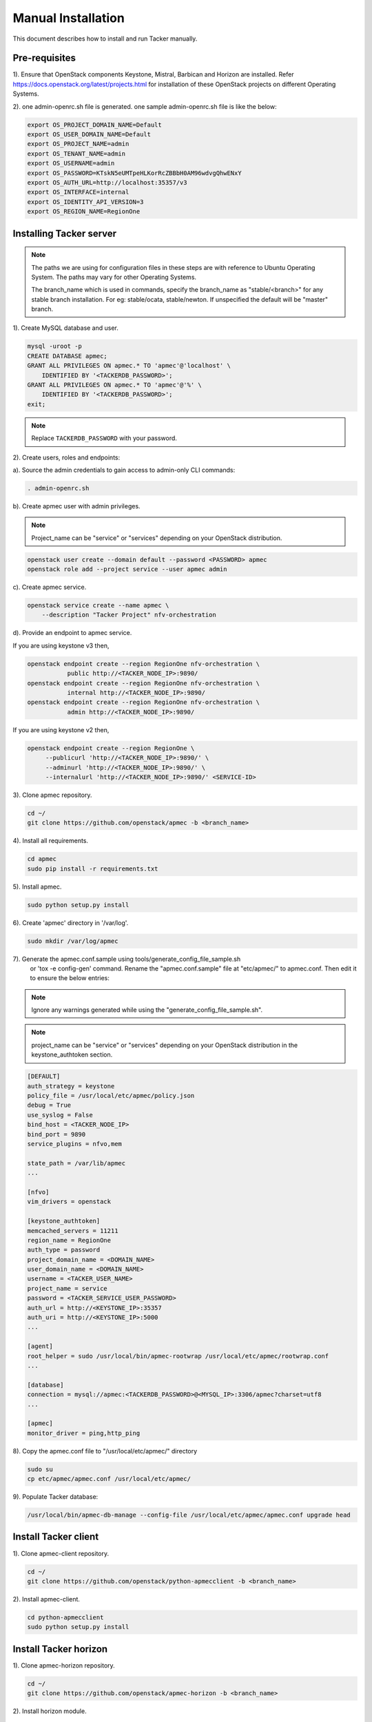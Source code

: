 ..
      Copyright 2015-2016 Brocade Communications Systems Inc
      All Rights Reserved.

      Licensed under the Apache License, Version 2.0 (the "License"); you may
      not use this file except in compliance with the License. You may obtain
      a copy of the License at

          http://www.apache.org/licenses/LICENSE-2.0

      Unless required by applicable law or agreed to in writing, software
      distributed under the License is distributed on an "AS IS" BASIS, WITHOUT
      WARRANTIES OR CONDITIONS OF ANY KIND, either express or implied. See the
      License for the specific language governing permissions and limitations
      under the License.


===================
Manual Installation
===================

This document describes how to install and run Tacker manually.

Pre-requisites
==============

1). Ensure that OpenStack components Keystone, Mistral, Barbican and
Horizon are installed. Refer https://docs.openstack.org/latest/projects.html
for installation of these OpenStack projects on different Operating Systems.

2). one admin-openrc.sh file is generated. one sample admin-openrc.sh file
is like the below:

.. code-block:: ini

    export OS_PROJECT_DOMAIN_NAME=Default
    export OS_USER_DOMAIN_NAME=Default
    export OS_PROJECT_NAME=admin
    export OS_TENANT_NAME=admin
    export OS_USERNAME=admin
    export OS_PASSWORD=KTskN5eUMTpeHLKorRcZBBbH0AM96wdvgQhwENxY
    export OS_AUTH_URL=http://localhost:35357/v3
    export OS_INTERFACE=internal
    export OS_IDENTITY_API_VERSION=3
    export OS_REGION_NAME=RegionOne


Installing Tacker server
========================

.. note::

   The paths we are using for configuration files in these steps are with reference to
   Ubuntu Operating System. The paths may vary for other Operating Systems.

   The branch_name which is used in commands, specify the branch_name as
   "stable/<branch>" for any stable branch installation.
   For eg: stable/ocata, stable/newton. If unspecified the default will be
   "master" branch.


1). Create MySQL database and user.

.. code-block:: console

   mysql -uroot -p
   CREATE DATABASE apmec;
   GRANT ALL PRIVILEGES ON apmec.* TO 'apmec'@'localhost' \
       IDENTIFIED BY '<TACKERDB_PASSWORD>';
   GRANT ALL PRIVILEGES ON apmec.* TO 'apmec'@'%' \
       IDENTIFIED BY '<TACKERDB_PASSWORD>';
   exit;
..

.. note::

   Replace ``TACKERDB_PASSWORD`` with your password.

2). Create users, roles and endpoints:

a). Source the admin credentials to gain access to admin-only CLI commands:

.. code-block:: console

   . admin-openrc.sh
..

b). Create apmec user with admin privileges.

.. note::

   Project_name can be "service" or "services" depending on your
   OpenStack distribution.
..

.. code-block:: console

   openstack user create --domain default --password <PASSWORD> apmec
   openstack role add --project service --user apmec admin
..

c). Create apmec service.

.. code-block:: console

   openstack service create --name apmec \
       --description "Tacker Project" nfv-orchestration
..

d). Provide an endpoint to apmec service.

If you are using keystone v3 then,

.. code-block:: console

   openstack endpoint create --region RegionOne nfv-orchestration \
              public http://<TACKER_NODE_IP>:9890/
   openstack endpoint create --region RegionOne nfv-orchestration \
              internal http://<TACKER_NODE_IP>:9890/
   openstack endpoint create --region RegionOne nfv-orchestration \
              admin http://<TACKER_NODE_IP>:9890/
..

If you are using keystone v2 then,

.. code-block:: console

   openstack endpoint create --region RegionOne \
        --publicurl 'http://<TACKER_NODE_IP>:9890/' \
        --adminurl 'http://<TACKER_NODE_IP>:9890/' \
        --internalurl 'http://<TACKER_NODE_IP>:9890/' <SERVICE-ID>
..

3). Clone apmec repository.

.. code-block:: console

   cd ~/
   git clone https://github.com/openstack/apmec -b <branch_name>
..

4). Install all requirements.

.. code-block:: console

   cd apmec
   sudo pip install -r requirements.txt
..


5). Install apmec.

.. code-block:: console

   sudo python setup.py install
..

..

6). Create 'apmec' directory in '/var/log'.

.. code-block:: console

   sudo mkdir /var/log/apmec

..

7). Generate the apmec.conf.sample using tools/generate_config_file_sample.sh
    or 'tox -e config-gen' command. Rename the "apmec.conf.sample" file at
    "etc/apmec/" to apmec.conf. Then edit it to ensure the below entries:

.. note::

   Ignore any warnings generated while using the
   "generate_config_file_sample.sh".

..

.. note::

   project_name can be "service" or "services" depending on your
   OpenStack distribution in the keystone_authtoken section.
..

.. code-block:: ini

   [DEFAULT]
   auth_strategy = keystone
   policy_file = /usr/local/etc/apmec/policy.json
   debug = True
   use_syslog = False
   bind_host = <TACKER_NODE_IP>
   bind_port = 9890
   service_plugins = nfvo,mem

   state_path = /var/lib/apmec
   ...

   [nfvo]
   vim_drivers = openstack

   [keystone_authtoken]
   memcached_servers = 11211
   region_name = RegionOne
   auth_type = password
   project_domain_name = <DOMAIN_NAME>
   user_domain_name = <DOMAIN_NAME>
   username = <TACKER_USER_NAME>
   project_name = service
   password = <TACKER_SERVICE_USER_PASSWORD>
   auth_url = http://<KEYSTONE_IP>:35357
   auth_uri = http://<KEYSTONE_IP>:5000
   ...

   [agent]
   root_helper = sudo /usr/local/bin/apmec-rootwrap /usr/local/etc/apmec/rootwrap.conf
   ...

   [database]
   connection = mysql://apmec:<TACKERDB_PASSWORD>@<MYSQL_IP>:3306/apmec?charset=utf8
   ...

   [apmec]
   monitor_driver = ping,http_ping

..

8). Copy the apmec.conf file to "/usr/local/etc/apmec/" directory

.. code-block:: console

   sudo su
   cp etc/apmec/apmec.conf /usr/local/etc/apmec/

..

9). Populate Tacker database:

.. code-block:: console

   /usr/local/bin/apmec-db-manage --config-file /usr/local/etc/apmec/apmec.conf upgrade head

..


Install Tacker client
=====================

1). Clone apmec-client repository.

.. code-block:: console

   cd ~/
   git clone https://github.com/openstack/python-apmecclient -b <branch_name>
..

2). Install apmec-client.

.. code-block:: console

   cd python-apmecclient
   sudo python setup.py install
..

Install Tacker horizon
======================


1). Clone apmec-horizon repository.

.. code-block:: console

   cd ~/
   git clone https://github.com/openstack/apmec-horizon -b <branch_name>
..

2). Install horizon module.

.. code-block:: console

   cd apmec-horizon
   sudo python setup.py install
..

3). Enable apmec horizon in dashboard.

.. code-block:: console

   sudo cp apmec_horizon/enabled/* \
       /usr/share/openstack-dashboard/openstack_dashboard/enabled/
..

4). Restart Apache server.

.. code-block:: console

   sudo service apache2 restart
..

Starting Tacker server
======================

1).Open a new console and launch apmec-server. A separate terminal is
required because the console will be locked by a running process.

.. code-block:: console

   sudo python /usr/local/bin/apmec-server \
       --config-file /usr/local/etc/apmec/apmec.conf \
       --log-file /var/log/apmec/apmec.log
..
